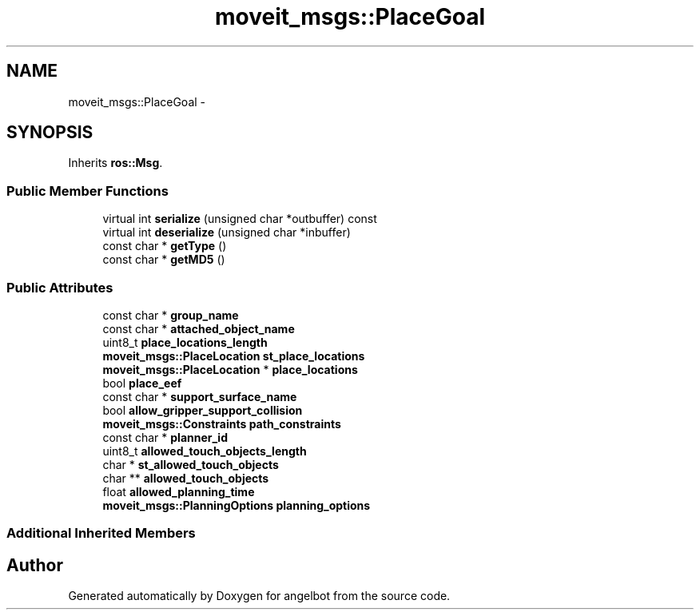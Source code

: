 .TH "moveit_msgs::PlaceGoal" 3 "Sat Jul 9 2016" "angelbot" \" -*- nroff -*-
.ad l
.nh
.SH NAME
moveit_msgs::PlaceGoal \- 
.SH SYNOPSIS
.br
.PP
.PP
Inherits \fBros::Msg\fP\&.
.SS "Public Member Functions"

.in +1c
.ti -1c
.RI "virtual int \fBserialize\fP (unsigned char *outbuffer) const "
.br
.ti -1c
.RI "virtual int \fBdeserialize\fP (unsigned char *inbuffer)"
.br
.ti -1c
.RI "const char * \fBgetType\fP ()"
.br
.ti -1c
.RI "const char * \fBgetMD5\fP ()"
.br
.in -1c
.SS "Public Attributes"

.in +1c
.ti -1c
.RI "const char * \fBgroup_name\fP"
.br
.ti -1c
.RI "const char * \fBattached_object_name\fP"
.br
.ti -1c
.RI "uint8_t \fBplace_locations_length\fP"
.br
.ti -1c
.RI "\fBmoveit_msgs::PlaceLocation\fP \fBst_place_locations\fP"
.br
.ti -1c
.RI "\fBmoveit_msgs::PlaceLocation\fP * \fBplace_locations\fP"
.br
.ti -1c
.RI "bool \fBplace_eef\fP"
.br
.ti -1c
.RI "const char * \fBsupport_surface_name\fP"
.br
.ti -1c
.RI "bool \fBallow_gripper_support_collision\fP"
.br
.ti -1c
.RI "\fBmoveit_msgs::Constraints\fP \fBpath_constraints\fP"
.br
.ti -1c
.RI "const char * \fBplanner_id\fP"
.br
.ti -1c
.RI "uint8_t \fBallowed_touch_objects_length\fP"
.br
.ti -1c
.RI "char * \fBst_allowed_touch_objects\fP"
.br
.ti -1c
.RI "char ** \fBallowed_touch_objects\fP"
.br
.ti -1c
.RI "float \fBallowed_planning_time\fP"
.br
.ti -1c
.RI "\fBmoveit_msgs::PlanningOptions\fP \fBplanning_options\fP"
.br
.in -1c
.SS "Additional Inherited Members"


.SH "Author"
.PP 
Generated automatically by Doxygen for angelbot from the source code\&.

